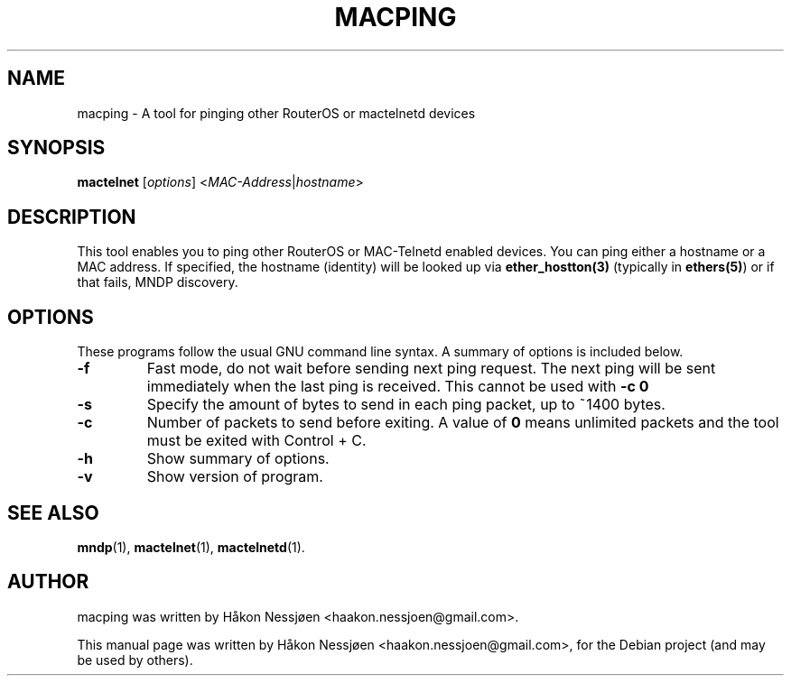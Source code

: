 .TH MACPING 1 "February 27, 2011"
.SH NAME
macping \- A tool for pinging other RouterOS or mactelnetd devices
.SH SYNOPSIS
.B mactelnet
.RI [ options ] " " < MAC-Address | hostname >
.SH DESCRIPTION
This tool enables you to ping other RouterOS or MAC-Telnetd enabled
devices. You can ping either a hostname or a MAC address.
If specified, the hostname (identity) will be looked up via
.BR ether_hostton(3)
(typically in
.BR ethers(5) )
or if that fails, MNDP discovery.
.SH OPTIONS
These programs follow the usual GNU command line syntax.
A summary of options is included below.
.TP
.B \-f
Fast mode, do not wait before sending next ping request. The next ping will be sent immediately when the last ping is received. This cannot be used with
.B -c 0
\.
.TP
.B \-s
Specify the amount of bytes to send in each ping packet, up to ~1400 bytes.
.TP
.B \-c
Number of packets to send before exiting. A value of 
.B 0
means unlimited packets and the tool must be exited with Control + C.
.TP
.B \-h
Show summary of options.
.TP
.B \-v
Show version of program.
.SH SEE ALSO
.BR mndp (1),
.BR mactelnet (1),
.BR mactelnetd (1).
.SH AUTHOR
macping was written by Håkon Nessjøen <haakon.nessjoen@gmail.com>.
.PP
This manual page was written by Håkon Nessjøen <haakon.nessjoen@gmail.com>,
for the Debian project (and may be used by others).
